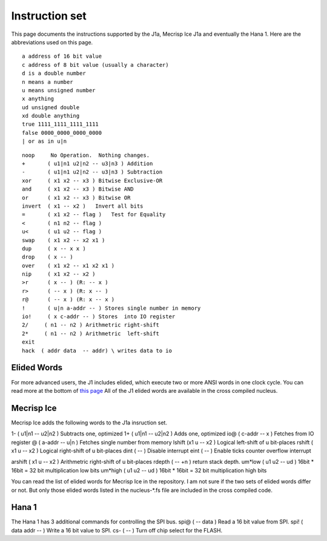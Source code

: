 Instruction set
==============

This page documents the instructions supported by the J1a, Mecrisp Ice J1a and eventually the Hana 1. 
Here are the abbreviations used on this page. 

::

   a address of 16 bit value
   c address of 8 bit value (usually a character)
   d is a double number
   n means a number
   u means unsigned number
   x anything
   ud unsigned double
   xd double anything
   true 1111_1111_1111_1111
   false 0000_0000_0000_0000
   | or as in u|n

::

 noop     No Operation.  Nothing changes.
 +       ( u1|n1 u2|n2 -- u3|n3 ) Addition
 -       ( u1|n1 u2|n2 -- u3|n3 ) Subtraction
 xor     ( x1 x2 -- x3 ) Bitwise Exclusive-OR
 and     ( x1 x2 -- x3 ) Bitwise AND
 or      ( x1 x2 -- x3 ) Bitwise OR
 invert  ( x1 -- x2 )   Invert all bits
 =       ( x1 x2 -- flag )   Test for Equality
 <       ( n1 n2 -- flag )
 u<      ( u1 u2 -- flag )
 swap    ( x1 x2 -- x2 x1 )
 dup     ( x -- x x )
 drop    ( x -- )
 over    ( x1 x2 -- x1 x2 x1 )
 nip     ( x1 x2 -- x2 )
 >r      ( x -- ) (R: -- x )
 r>      ( -- x ) (R: x -- )
 r@      ( -- x ) (R: x -- x )
 !       ( u|n a-addr -- ) Stores single number in memory
 io!     ( x c-addr -- ) Stores  into IO register
 2/     ( n1 -- n2 ) Arithmetric right-shift
 2*     ( n1 -- n2 ) Arithmetric  left-shift
 exit
 hack  ( addr data  -- addr) \ writes data to io

Elided Words
------------

For more advanced users, the J1 includes elided, which execute two or more ANSI words in one clock cycle. 
You can read more at the bottom of `this page <https://github.com/jamesbowman/swapforth/blob/master/j1a/basewords.fs>`_
All of the J1 elided words are available in the cross compiled nucleus. 

Mecrisp Ice 
-----------

Mecrisp Ice adds the following words to the J1a insruction set. 

1-     ( u1|n1 -- u2|n2 ) Subtracts one, optimized         
1+     ( u1|n1 -- u2|n2 ) Adds one, optimized    
io@    ( c-addr -- x ) Fetches from IO register    
@      ( a-addr -- u|n ) Fetches single number from memory
lshift   (x1 u -- x2 ) Logical  left-shift of u bit-places
rshift    ( x1 u -- x2 ) Logical right-shift of u bit-places
dint    ( -- ) Disable interrupt
eint    ( -- ) Enable ticks counter overflow interrupt
 
arshift   ( x1 u -- x2 ) Arithmetric right-shift of u bit-places
rdepth       ( -- +n ) return stack depth.    
um*low          ( u1 u2 -- ud )  16bit * 16bit = 32 bit multiplication low bits
um*high         ( u1 u2 -- ud )  16bit * 16bit = 32 bit multiplication high bits
 

You can read the list of elided words for Mecrisp Ice in the repository.  
I am not sure if the two sets of elided words differ or not.           
But only those elided words listed in the nucleus-\*.fs file are included in the cross compiled code. 



Hana 1
------
          
The Hana 1 has 3 additional commands for controlling the SPI bus.  
spi@   ( -- data )   Read a 16 bit value from SPI.    
spi!  ( data addr -- )  Write a 16 bit value to SPI.       
cs-   ( -- )  Turn off chip select for the FLASH. 
       
